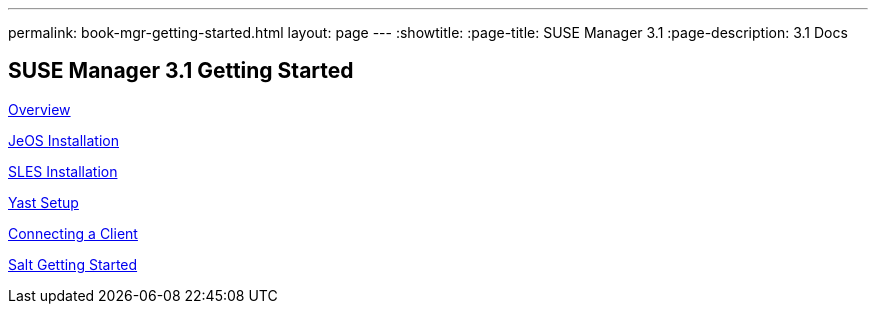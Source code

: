 ---
permalink: book-mgr-getting-started.html
layout: page
---
:showtitle:
:page-title: SUSE Manager 3.1
:page-description: 3.1 Docs


== SUSE Manager 3.1 Getting Started

<<quickstart3_chap_install_overview.adoc#overview, Overview>>

<<quickstart3_chap_suma_installation_jeos.adoc#jeos-installation, JeOS Installation>>

<<quickstart3_chap_suma_installation_sles12_sp1.adoc#sles-installation, SLES Installation>>

<<quickstart3_chap_suma_setup_with_yast.adoc#yast-setup, Yast Setup>>

<<quickstart3_chap_suma_keys_and_first_client.adoc#connecting-a-client, Connecting a Client>>

<<quickstart3_chap_suma_salt_gs.adoc#salt-getting-started, Salt Getting Started>>
